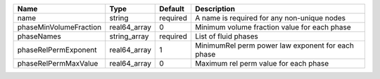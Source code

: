 

====================== ============ ======== ================================================= 
Name                   Type         Default  Description                                       
====================== ============ ======== ================================================= 
name                   string       required A name is required for any non-unique nodes       
phaseMinVolumeFraction real64_array 0        Minimum volume fraction value for each phase      
phaseNames             string_array required List of fluid phases                              
phaseRelPermExponent   real64_array 1        MinimumRel perm power law exponent for each phase 
phaseRelPermMaxValue   real64_array 0        Maximum rel perm value for each phase             
====================== ============ ======== ================================================= 


